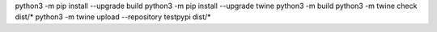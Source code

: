 python3 -m pip install --upgrade build
python3 -m pip install --upgrade twine
python3 -m build
python3 -m twine check dist/*
python3 -m twine upload --repository testpypi dist/*
